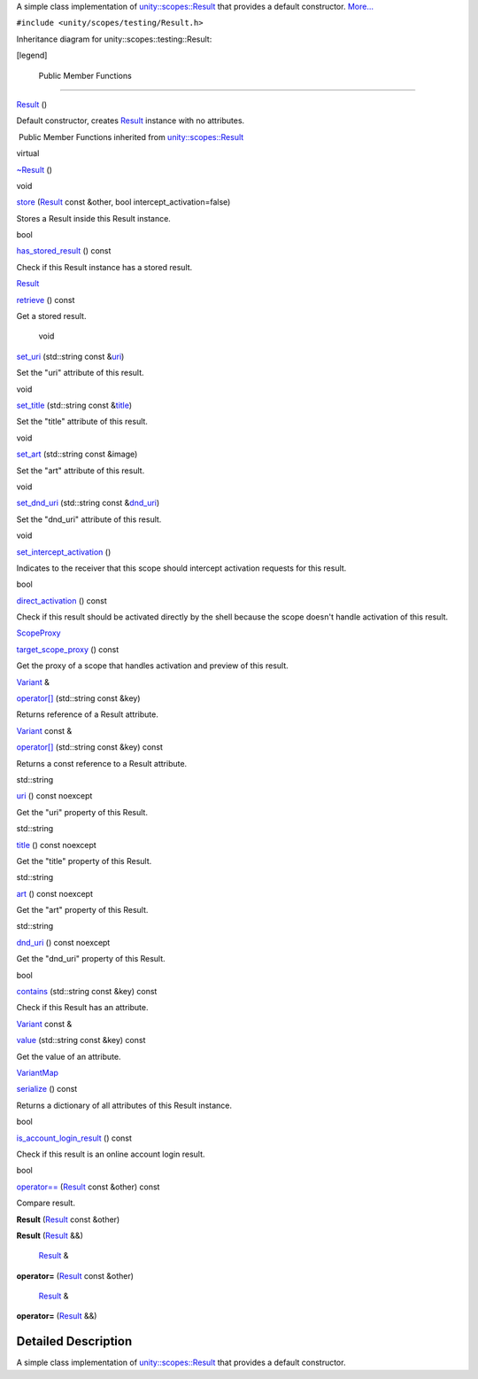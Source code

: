 A simple class implementation of
`unity::scopes::Result </sdk/scopes/cpp/unity.scopes.Result/>`__ that
provides a default constructor.
`More... </sdk/scopes/cpp/unity.scopes.testing/Result#details>`__

``#include <unity/scopes/testing/Result.h>``

Inheritance diagram for unity::scopes::testing::Result:

|Inheritance graph|

[legend]

        Public Member Functions
-------------------------------

         

`Result </sdk/scopes/cpp/unity.scopes.testing/Result#a66e95120f4af1ab4eb0f6676080ba34f>`__
()

 

| Default constructor, creates
  `Result </sdk/scopes/cpp/unity.scopes.testing/Result/>`__ instance
  with no attributes.

 

|-| Public Member Functions inherited from
`unity::scopes::Result </sdk/scopes/cpp/unity.scopes.Result/>`__

virtual 

`~Result </sdk/scopes/cpp/unity.scopes.Result#af50d9e95694cc46f4c76369e97aec927>`__
()

 

void 

`store </sdk/scopes/cpp/unity.scopes.Result#a744776333a9748ba41dace7c6943ca4d>`__
(`Result </sdk/scopes/cpp/unity.scopes.Result/>`__ const &other, bool
intercept\_activation=false)

 

| Stores a Result inside this Result instance.

 

bool 

`has\_stored\_result </sdk/scopes/cpp/unity.scopes.Result#a8213bb7b0aedae09af8d621e1a7e136b>`__
() const

 

| Check if this Result instance has a stored result.

 

`Result </sdk/scopes/cpp/unity.scopes.Result/>`__ 

`retrieve </sdk/scopes/cpp/unity.scopes.Result#a99b158932252c709cb2d4861db566a0a>`__
() const

 

| Get a stored result.

 

        void 

`set\_uri </sdk/scopes/cpp/unity.scopes.Result#ad69c1e88a1245c4c1f13fcba333c8d7e>`__
(std::string const
&\ `uri </sdk/scopes/cpp/unity.scopes.Result#a5642d5984ba110c3b7d268cc2668f413>`__)

 

| Set the "uri" attribute of this result.

 

void 

`set\_title </sdk/scopes/cpp/unity.scopes.Result#adf8cf3d863babb02107fb5ef35acc925>`__
(std::string const
&\ `title </sdk/scopes/cpp/unity.scopes.Result#a318887472ccc1034a64a3ec1d3b0d7d6>`__)

 

| Set the "title" attribute of this result.

 

void 

`set\_art </sdk/scopes/cpp/unity.scopes.Result#a3f2e512b10dbf2ed867d260ec33a89a1>`__
(std::string const &image)

 

| Set the "art" attribute of this result.

 

void 

`set\_dnd\_uri </sdk/scopes/cpp/unity.scopes.Result#aaea2d65663a8553b90a87b5b92c47f8f>`__
(std::string const
&\ `dnd\_uri </sdk/scopes/cpp/unity.scopes.Result#af98171266eeac7360f1c1ef7b0f58958>`__)

 

| Set the "dnd\_uri" attribute of this result.

 

void 

`set\_intercept\_activation </sdk/scopes/cpp/unity.scopes.Result#a5a132eb82702829e2fd026e088e4aa08>`__
()

 

| Indicates to the receiver that this scope should intercept activation
  requests for this result.

 

bool 

`direct\_activation </sdk/scopes/cpp/unity.scopes.Result#ac3e57ec9bf9a3bc5a517f91ff9605f6b>`__
() const

 

| Check if this result should be activated directly by the shell because
  the scope doesn't handle activation of this result.

 

`ScopeProxy </sdk/scopes/cpp/unity.scopes#a94db15da410f8419e4da711db842aaae>`__ 

`target\_scope\_proxy </sdk/scopes/cpp/unity.scopes.Result#a1a91e1cbb08e91366e92b7bcd76861d2>`__
() const

 

| Get the proxy of a scope that handles activation and preview of this
  result.

 

`Variant </sdk/scopes/cpp/unity.scopes.Variant/>`__ & 

`operator[] </sdk/scopes/cpp/unity.scopes.Result#a157ebfcc5c28649af2761ef58f68de76>`__
(std::string const &key)

 

| Returns reference of a Result attribute.

 

`Variant </sdk/scopes/cpp/unity.scopes.Variant/>`__ const & 

`operator[] </sdk/scopes/cpp/unity.scopes.Result#a4e0664aba7b2613883a24f98450b71c0>`__
(std::string const &key) const

 

| Returns a const reference to a Result attribute.

 

std::string 

`uri </sdk/scopes/cpp/unity.scopes.Result#a5642d5984ba110c3b7d268cc2668f413>`__
() const noexcept

 

| Get the "uri" property of this Result.

 

std::string 

`title </sdk/scopes/cpp/unity.scopes.Result#a318887472ccc1034a64a3ec1d3b0d7d6>`__
() const noexcept

 

| Get the "title" property of this Result.

 

std::string 

`art </sdk/scopes/cpp/unity.scopes.Result#aeaeafd3fd83172104e501474191a6e4d>`__
() const noexcept

 

| Get the "art" property of this Result.

 

std::string 

`dnd\_uri </sdk/scopes/cpp/unity.scopes.Result#af98171266eeac7360f1c1ef7b0f58958>`__
() const noexcept

 

| Get the "dnd\_uri" property of this Result.

 

bool 

`contains </sdk/scopes/cpp/unity.scopes.Result#a442b87e28f762addb0d81ccd03a11532>`__
(std::string const &key) const

 

| Check if this Result has an attribute.

 

`Variant </sdk/scopes/cpp/unity.scopes.Variant/>`__ const & 

`value </sdk/scopes/cpp/unity.scopes.Result#a490b5b5da2c3d7b122cfadae25cde3af>`__
(std::string const &key) const

 

| Get the value of an attribute.

 

`VariantMap </sdk/scopes/cpp/unity.scopes#ad5d8ccfa11a327fca6f3e4cee11f4c10>`__ 

`serialize </sdk/scopes/cpp/unity.scopes.Result#acd3c05fe73b442facc1cb8d0fc0ffce2>`__
() const

 

| Returns a dictionary of all attributes of this Result instance.

 

bool 

`is\_account\_login\_result </sdk/scopes/cpp/unity.scopes.Result#a454b78b004b954575c159deda871dd97>`__
() const

 

| Check if this result is an online account login result.

 

bool 

`operator== </sdk/scopes/cpp/unity.scopes.Result#aa60fe8b5e2b5959b5f6f3883e5f2facf>`__
(`Result </sdk/scopes/cpp/unity.scopes.Result/>`__ const &other) const

 

| Compare result.

 

         

**Result** (`Result </sdk/scopes/cpp/unity.scopes.Result/>`__ const
&other)

 

         

**Result** (`Result </sdk/scopes/cpp/unity.scopes.Result/>`__ &&)

 

        `Result </sdk/scopes/cpp/unity.scopes.Result/>`__ & 

**operator=** (`Result </sdk/scopes/cpp/unity.scopes.Result/>`__ const
&other)

 

        `Result </sdk/scopes/cpp/unity.scopes.Result/>`__ & 

**operator=** (`Result </sdk/scopes/cpp/unity.scopes.Result/>`__ &&)

 

Detailed Description
--------------------

A simple class implementation of
`unity::scopes::Result </sdk/scopes/cpp/unity.scopes.Result/>`__ that
provides a default constructor.

.. |Inheritance graph| image:: /media/sdk/scopes/cpp/unity.scopes.testing/Result/classunity_1_1scopes_1_1testing_1_1_result__inherit__graph.png
.. |-| image:: /media/sdk/scopes/cpp/unity.scopes.testing/Result/closed.png

